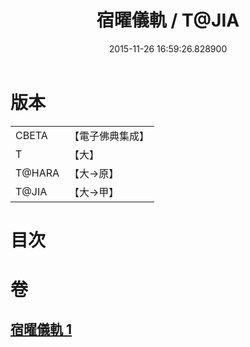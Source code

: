 #+TITLE: 宿曜儀軌 / T@JIA
#+DATE: 2015-11-26 16:59:26.828900
* 版本
 |     CBETA|【電子佛典集成】|
 |         T|【大】     |
 |    T@HARA|【大→原】   |
 |     T@JIA|【大→甲】   |

* 目次
* 卷
** [[file:KR6j0535_001.txt][宿曜儀軌 1]]
